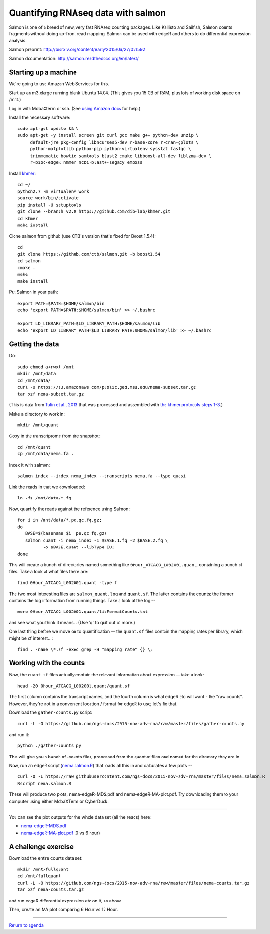 Quantifying RNAseq data with salmon
===================================

Salmon is one of a breed of new, very fast RNAseq counting packages.
Like Kallisto and Sailfish, Salmon counts fragments without doing
up-front read mapping.  Salmon can be used with edgeR and others
to do differential expression analysis.

Salmon preprint: http://biorxiv.org/content/early/2015/06/27/021592

Salmon documentation: http://salmon.readthedocs.org/en/latest/

Starting up a machine
---------------------

We're going to use Amazon Web Services for this.

Start up an m3.xlarge running blank Ubuntu 14.04.  (This gives you 15 GB of
RAM, plus lots of working disk space on /mnt.)

Log in with MobaXterm or ssh.  (See `using Amazon docs
<http://angus.readthedocs.org/en/2015/amazon/>`__ for help.)

Install the necessary software::

   sudo apt-get update && \
   sudo apt-get -y install screen git curl gcc make g++ python-dev unzip \
        default-jre pkg-config libncurses5-dev r-base-core r-cran-gplots \
        python-matplotlib python-pip python-virtualenv sysstat fastqc \
        trimmomatic bowtie samtools blast2 cmake libboost-all-dev liblzma-dev \
        r-bioc-edgeR hmmer ncbi-blast+-legacy emboss

Install `khmer <http://khmer.readthedocs.org/en/v2.0/>`__::

   cd ~/
   python2.7 -m virtualenv work
   source work/bin/activate
   pip install -U setuptools
   git clone --branch v2.0 https://github.com/dib-lab/khmer.git
   cd khmer
   make install

Clone salmon from github (use CTB's version that's fixed for Boost 1.5.4)::

   cd
   git clone https://github.com/ctb/salmon.git -b boost1.54
   cd salmon
   cmake .
   make
   make install

Put Salmon in your path::

   export PATH=$PATH:$HOME/salmon/bin
   echo 'export PATH=$PATH:$HOME/salmon/bin' >> ~/.bashrc

   export LD_LIBRARY_PATH=$LD_LIBRARY_PATH:$HOME/salmon/lib
   echo 'export LD_LIBRARY_PATH=$LD_LIBRARY_PATH:$HOME/salmon/lib' >> ~/.bashrc

Getting the data
----------------

.. Now, create an EBS volume from snapshot snap-a84c2ee7, attach it to
   your machine, and mount it as /mnt/data.  Also make sure /mnt/ is
   writeable::

      sudo mkdir /mnt/data
      sudo mount /dev/xvdf /mnt/data
      sudo chmod a+rwxt /mnt

Do::

   sudo chmod a+rwxt /mnt
   mkdir /mnt/data
   cd /mnt/data/
   curl -O https://s3.amazonaws.com/public.ged.msu.edu/nema-subset.tar.gz
   tar xzf nema-subset.tar.gz

(This is data from `Tulin et al., 2013
<http://www.evodevojournal.com/content/4/1/16>`__ that was processed
and assembled with `the khmer protocols steps 1-3
<http://khmer-protocols.readthedocs.org/en/ctb/mrnaseq/index.html>`__.)

Make a directory to work in::

   mkdir /mnt/quant

Copy in the transcriptome from the snapshot::

   cd /mnt/quant
   cp /mnt/data/nema.fa .

Index it with salmon::

   salmon index --index nema_index --transcripts nema.fa --type quasi   

.. Grab the reads and split them up::

      for i in /mnt/data/*.pe.qc.fq.gz;
      do
         BASE=$(basename $i .pe.qc.fq.gz);
         zcat $i |
             head -400000 |
              split-paired-reads.py -1 $BASE.1.fq -2 $BASE.2.fq;
      done

   (Note, here we're taking only the first 100,000 reads; remove the
   ``head -400000`` line if you want all of them, but that will take much
   longer.)

Link the reads in that we downloaded::

   ln -fs /mnt/data/*.fq .

Now, quantify the reads against the reference using Salmon::

   for i in /mnt/data/*.pe.qc.fq.gz;
   do
      BASE=$(basename $i .pe.qc.fq.gz)
      salmon quant -i nema_index -1 $BASE.1.fq -2 $BASE.2.fq \
             -o $BASE.quant --libType IU;
   done

This will create a bunch of directories named something like
``0Hour_ATCACG_L002001.quant``, containing a bunch of files.  Take a look
at what files there are::

   find 0Hour_ATCACG_L002001.quant -type f

The two most interesting files are ``salmon_quant.log`` and ``quant.sf``.
The latter contains the counts; the former contains the log information
from running things.  Take a look at the log -- ::

   more 0Hour_ATCACG_L002001.quant/libFormatCounts.txt

and see what you think it means... (Use 'q' to quit out of more.)

One last thing before we move on to quantification -- the ``quant.sf`` files
contain the mapping rates per library, which might be of interest...::

   find . -name \*.sf -exec grep -H "mapping rate" {} \;

Working with the counts
-----------------------

Now, the ``quant.sf`` files actually contain the relevant information about
expression -- take a look::

   head -20 0Hour_ATCACG_L002001.quant/quant.sf

The first column contains the transcript names, and the
fourth column is what edgeR etc will want - the "raw counts".
However, they're not in a convenient location / format for edgeR to use;
let's fix that.

Download the ``gather-counts.py`` script::

   curl -L -O https://github.com/ngs-docs/2015-nov-adv-rna/raw/master/files/gather-counts.py

and run it::

   python ./gather-counts.py

This will give you a bunch of .counts files, processed from the quant.sf files
and named for the directory they are in.

Now, run an edgeR script (`nema.salmon.R
<https://github.com/ngs-docs/2015-nov-adv-rna/blob/master/files/nema.salmon.R>`__)
that loads all this in and calculates a few plots -- ::

   curl -O -L https://raw.githubusercontent.com/ngs-docs/2015-nov-adv-rna/master/files/nema.salmon.R
   Rscript nema.salmon.R

These will produce two plots, nema-edgeR-MDS.pdf and nema-edgeR-MA-plot.pdf.
Try downloading them to your computer using either MobaXTerm or CyberDuck.

----

You can see the plot outputs for the whole data set (all the reads) here:

* `nema-edgeR-MDS.pdf <https://github.com/ngs-docs/2015-nov-adv-rna/blob/master/files/nema-edgeR-MDS.pdf>`__
* `nema-edgeR-MA-plot.pdf <https://github.com/ngs-docs/2015-nov-adv-rna/blob/master/files/nema-edgeR-MA-plot.pdf>`__ (0 vs 6 hour)

A challenge exercise
--------------------

Download the entire counts data set::

  mkdir /mnt/fullquant
  cd /mnt/fullquant
  curl -L -O https://github.com/ngs-docs/2015-nov-adv-rna/raw/master/files/nema-counts.tar.gz
  tar xzf nema-counts.tar.gz

and run edgeR differential expression etc on it, as above.

Then, create an MA plot comparing 6 Hour vs 12 Hour.

----

`Return to agenda <AGENDA.md>`__
